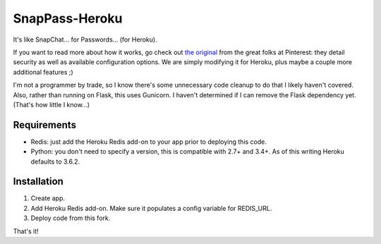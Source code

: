 ========
SnapPass-Heroku
========

|build|

.. |build| image:: https://travis-ci.org/samteezy/snappass-heroku.svg
    :target: http://travis-ci.org/samteezy/snappass-heroku
    :alt: Build status

It's like SnapChat... for Passwords... (for Heroku).

If you want to read more about how it works, go check out `the original`__ from the great folks at Pinterest: they detail security as well as available configuration options. We are simply modifying it for Heroku, plus maybe a couple more additional features ;)

I'm not a programmer by trade, so I know there's some unnecessary code cleanup to do that I likely haven't covered. Also, rather than running on Flask, this uses Gunicorn. I haven't determined if I can remove the Flask dependency yet. (That's how little I know...)

.. __: https://github.com/pinterest/snappass

Requirements
------------

* Redis: just add the Heroku Redis add-on to your app prior to deploying this code.
* Python: you don't need to specify a version, this is compatible with 2.7+ and 3.4+. As of this writing Heroku defaults to 3.6.2.

Installation
------------


1. Create app.
2. Add Heroku Redis add-on. Make sure it populates a config variable for REDIS_URL.
3. Deploy code from this fork.

That's it!
